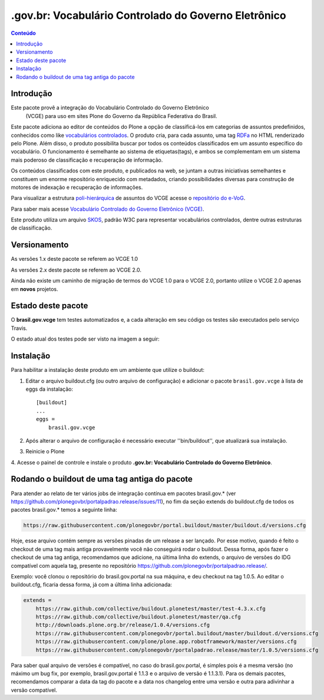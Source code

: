 ***************************************************************
.gov.br: Vocabulário Controlado do Governo Eletrônico
***************************************************************

.. contents:: Conteúdo
   :depth: 2

Introdução
-----------

Este pacote provê a integração do Vocabulário Controlado do Governo Eletrônico
 (VCGE) para uso em sites Plone do Governo da República Federativa do Brasil.

Este pacote adiciona ao editor de conteúdos do Plone a opção de classificá-los
em categorias de assuntos predefinidos, conhecidos como like `vocabulários
controlados <http://en.wikipedia.org/wiki/Controlled_vocabulary>`_. O produto
cria, para cada assunto, uma tag `RDFa <http://pt.wikipedia.org/wiki/RDFa>`_
no HTML renderizado pelo Plone. Além disso, o produto possibilita buscar por
todos os conteúdos classificados em um assunto específico do vocabulário. O
funcionamento é semelhante ao sistema de etiquetas(tags), e ambos se
complementam em um sistema mais poderoso de classificação e recuperação de
informação.

Os conteúdos classificados com este produto, e publicados na web, se juntam a
outras iniciativas semelhantes e constituem um enorme repositório enriquecido
com metadados, criando possibilidades diversas para construção de motores de
indexação e recuperação de informações.

Para visualizar a estrutura `poli-hierárquica
<http://eurovoc.europa.eu/drupal/?q=pt/node/924>`_ de assuntos do VCGE acesse
o `repositório do e-VoG <http://vocab.e.gov.br/2011/03/vcge>`_.

Para saber mais acesse `Vocabulário Controlado do Governo Eletrônico (VCGE)
<http://www.governoeletronico.gov.br/acoes-e-projetos/e-ping-padroes-de-
interoperabilidade/vcge>`_.

Este produto utiliza um arquivo `SKOS
<http://en.wikipedia.org/wiki/Simple_Knowledge_Organization_System>`_, padrão
W3C para representar vocabulários controlados, dentre outras estruturas de
classificação.

Versionamento
---------------------

As versões 1.x deste pacote se referem ao VCGE 1.0

As versões 2.x deste pacote se referem ao VCGE 2.0.

Ainda não existe um caminho de migração de termos do VCGE 1.0 para o VCGE 2.0, portanto utilize o VCGE 2.0 apenas em **novos** projetos.

Estado deste pacote
---------------------

O **brasil.gov.vcge** tem testes automatizados e, a cada alteração em seu
código os testes são executados pelo serviço Travis. 

O estado atual dos testes pode ser visto na imagem a seguir:

.. image:: https://secure.travis-ci.org/plonegovbr/brasil.gov.vcge.png?branch=master
    :target: http://travis-ci.org/plonegovbr/brasil.gov.vcge

.. image:: https://coveralls.io/repos/plonegovbr/brasil.gov.vcge/badge.png?branch=master
    :target: https://coveralls.io/r/plonegovbr/brasil.gov.vcge

Instalação
------------

Para habilitar a instalação deste produto em um ambiente que utilize o
buildout:

1. Editar o arquivo buildout.cfg (ou outro arquivo de configuração) e
   adicionar o pacote ``brasil.gov.vcge`` à lista de eggs da instalação::

        [buildout]
        ...
        eggs =
            brasil.gov.vcge

2. Após alterar o arquivo de configuração é necessário executar
   ''bin/buildout'', que atualizará sua instalação.

3. Reinicie o Plone

4. Acesse o painel de controle e instale o produto
**.gov.br: Vocabulário Controlado do Governo Eletrônico**.

Rodando o buildout de uma tag antiga do pacote
----------------------------------------------

Para atender ao relato de ter vários jobs de integração contínua em pacotes brasil.gov.* (ver https://github.com/plonegovbr/portalpadrao.release/issues/11), no fim da seção extends do buildout.cfg de todos os pacotes brasil.gov.* temos a seguinte linha:

.. code-block:: cfg

    https://raw.githubusercontent.com/plonegovbr/portal.buildout/master/buildout.d/versions.cfg

Hoje, esse arquivo contém sempre as versões pinadas de um release a ser lançado. Por esse motivo, quando é feito o checkout de uma tag mais antiga provavelmente você não conseguirá rodar o buildout. Dessa forma, após fazer o checkout de uma tag antiga, recomendamos que adicione, na última linha do extends, o arquivo de versões do IDG compatível com aquela tag, presente no repositório https://github.com/plonegovbr/portalpadrao.release/.

Exemplo: você clonou o repositório do brasil.gov.portal na sua máquina, e deu checkout na tag 1.0.5. Ao editar o buildout.cfg, ficaria dessa forma, já com a última linha adicionada:

.. code-block:: cfg

    extends =
        https://raw.github.com/collective/buildout.plonetest/master/test-4.3.x.cfg
        https://raw.github.com/collective/buildout.plonetest/master/qa.cfg
        http://downloads.plone.org.br/release/1.0.4/versions.cfg
        https://raw.githubusercontent.com/plonegovbr/portal.buildout/master/buildout.d/versions.cfg
        https://raw.githubusercontent.com/plone/plone.app.robotframework/master/versions.cfg
        https://raw.githubusercontent.com/plonegovbr/portalpadrao.release/master/1.0.5/versions.cfg
        
Para saber qual arquivo de versões é compatível, no caso do brasil.gov.portal, é simples pois é a mesma versão (no máximo um bug fix, por exemplo, brasil.gov.portal é 1.1.3 e o arquivo de versão é 1.1.3.1). Para os demais pacotes, recomendamos comparar a data da tag do pacote e a data nos changelog entre uma versão e outra para adivinhar a versão compatível.
